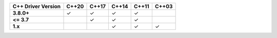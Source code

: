 .. list-table::
   :header-rows: 1
   :stub-columns: 1
   :class: compatibility

   * - C++ Driver Version
     - C++20
     - C++17
     - C++14
     - C++11
     - C++03

   * - 3.8.0+
     - ✓
     - ✓
     - ✓
     - ✓
     -

   * - <= 3.7
     -
     - ✓
     - ✓
     - ✓
     -

   * - 1.x
     -
     -
     - ✓
     - ✓
     - ✓
